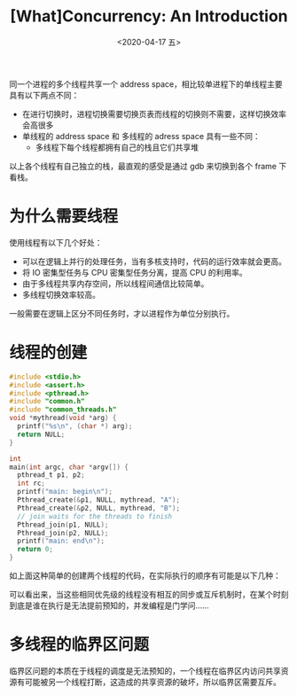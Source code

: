 #+TITLE: [What]Concurrency: An Introduction
#+DATE: <2020-04-17 五> 
#+TAGS: CS
#+LAYOUT: post
#+CATEGORIES: book,ostep
#+NAME: <book_ostep_concurrency_overview.org>
#+OPTIONS: ^:nil
#+OPTIONS: ^:{}

同一个进程的多个线程共享一个 address space，相比较单进程下的单线程主要具有以下两点不同：
- 在进行切换时，进程切换需要切换页表而线程的切换则不需要，这样切换效率会高很多
- 单线程的 address space 和 多线程的 adress space 具有一些不同：
  + 多线程下每个线程都拥有自己的栈且它们共享堆
[[./single_more.jpg]]

以上各个线程有自己独立的栈，最直观的感受是通过 gdb 来切换到各个 frame 下看栈。

#+BEGIN_EXPORT html
<!--more-->
#+END_EXPORT
* 为什么需要线程
使用线程有以下几个好处：
- 可以在逻辑上并行的处理任务，当有多核支持时，代码的运行效率就会更高。
- 将 IO 密集型任务与 CPU 密集型任务分离，提高 CPU 的利用率。
- 由于多线程共享内存空间，所以线程间通信比较简单。
- 多线程切换效率较高。

一般需要在逻辑上区分不同任务时，才以进程作为单位分别执行。
* 线程的创建
#+BEGIN_SRC c
  #include <stdio.h>
  #include <assert.h>
  #include <pthread.h>
  #include "common.h"
  #include "common_threads.h"
  void *mythread(void *arg) {
    printf("%s\n", (char *) arg);
    return NULL;
  }

  int
  main(int argc, char *argv[]) {
    pthread_t p1, p2;
    int rc;
    printf("main: begin\n");
    Pthread_create(&p1, NULL, mythread, "A");
    Pthread_create(&p2, NULL, mythread, "B");
    // join waits for the threads to finish
    Pthread_join(p1, NULL);
    Pthread_join(p2, NULL);
    printf("main: end\n");
    return 0;
  }
#+END_SRC
如上面这种简单的创建两个线程的代码，在实际执行的顺序有可能是以下几种：
[[./thread_create_1.jpg]]

[[./thread_create_2.jpg]]

可以看出来，当这些相同优先级的线程没有相互的同步或互斥机制时，在某个时刻到底是谁在执行是无法提前预知的，并发编程是门学问……
* 多线程的临界区问题
临界区问题的本质在于线程的调度是无法预知的，一个线程在临界区内访问共享资源有可能被另一个线程打断，这造成的共享资源的破坏，所以临界区需要互斥。
